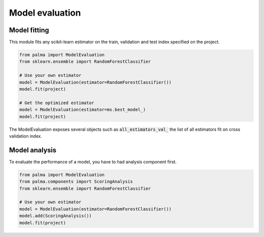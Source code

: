 Model evaluation
================

Model fitting
-------------

This module fits any scikit-learn estimator on the train, validation and test
index specified on the project.

.. code-block:: python

   from palma import ModelEvaluation
   from sklearn.ensemble import RandomForestClassifier

   # Use your own estimator
   model = ModelEvaluation(estimator=RandomForestClassifier())
   model.fit(project)

   # Get the optimized estimator
   model = ModelEvaluation(estimator=ms.best_model_)
   model.fit(project)

The ModelEvaluation exposes several objects such as :code:`all_estimators_val_`
the list of all estimators fit on cross validation index.

Model analysis
--------------
To evaluate the performance of a model, you have to had analysis component first.

.. code-block:: python

    from palma import ModelEvaluation
    from palma.components import ScoringAnalysis
    from sklearn.ensemble import RandomForestClassifier

    # Use your own estimator
    model = ModelEvaluation(estimator=RandomForestClassifier())
    model.add(ScoringAnalysis())
    model.fit(project)
